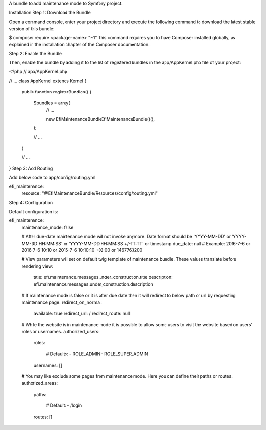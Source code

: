 A bundle to add maintenance mode to Symfony project.

Installation
Step 1: Download the Bundle

Open a command console, enter your project directory and execute the
following command to download the latest stable version of this bundle:

$ composer require <package-name> "~1"
This command requires you to have Composer installed globally, as explained
in the installation chapter
of the Composer documentation.

Step 2: Enable the Bundle

Then, enable the bundle by adding it to the list of registered bundles
in the app/AppKernel.php file of your project:

<?php
// app/AppKernel.php

// ...
class AppKernel extends Kernel
{
    public function registerBundles()
    {
        $bundles = array(
            // ...

            new Efi\MaintenanceBundle\EfiMaintenanceBundle()(),
        );

        // ...
    }

    // ...
}
Step 3: Add Routing

Add below code to app/config/routing.yml

efi_maintenance:
    resource: "@EfiMaintenanceBundle/Resources/config/routing.yml"
Step 4: Configuration

Default configuration is:

efi_maintenance:
    maintenance_mode:     false

    # After due-date maintenance mode will not invoke anymore. Date format should be 'YYYY-MM-DD' or 'YYYY-MM-DD HH:MM:SS' or 'YYYY-MM-DD HH:MM:SS +/-TT:TT' or timestamp
    due_date:             null # Example: 2016-7-6 or 2016-7-6 10:10 or 2016-7-6 10:10:10 +02:00 or 1467763200

    # View parameters will set on default twig template of maintenance bundle. These values translate before rendering
    view:
        title:                efi.maintenance.messages.under_construction.title
        description:          efi.maintenance.messages.under_construction.description

    # If maintenance mode is false or it is after due date then it will redirect to below path or url by requesting maintenance page.
    redirect_on_normal:
        available:            true
        redirect_url:         /
        redirect_route:       null

    # While the website is in maintenance mode it is possible to allow some users to visit the website based on users' roles or usernames.
    authorized_users:
        roles:

            # Defaults:
            - ROLE_ADMIN
            - ROLE_SUPER_ADMIN
        usernames:            []

    # You may like exclude some pages from maintenance mode. Here you can define their paths or routes.
    authorized_areas:
        paths:

            # Default:
            - /login
        routes:               []